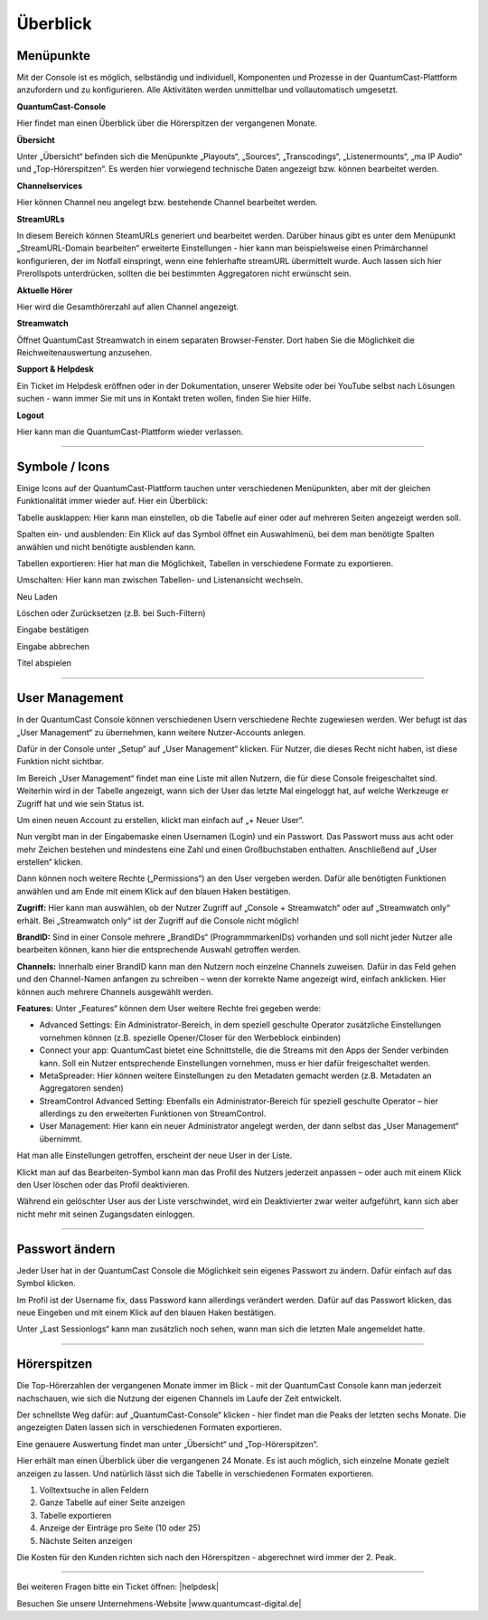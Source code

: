 
Überblick
****************




Menüpunkte 
=============

Mit der Console ist es möglich, selbständig und individuell, Komponenten und Prozesse in der QuantumCast-Plattform anzufordern und zu konfigurieren. Alle Aktivitäten werden unmittelbar und vollautomatisch umgesetzt. 

.. image:: img/Komponenten_Console.png

**QuantumCast-Console**

Hier findet man einen Überblick über die Hörerspitzen der vergangenen Monate.

**Übersicht**

Unter „Übersicht“ befinden sich die Menüpunkte „Playouts“, „Sources“, „Transcodings“, „Listenermounts“, „ma IP Audio“ und „Top-Hörerspitzen“. Es werden hier vorwiegend technische Daten angezeigt bzw. können bearbeitet werden.
 
**Channelservices**

Hier können Channel neu angelegt bzw. bestehende Channel bearbeitet werden.

**StreamURLs**

In diesem Bereich können SteamURLs generiert und bearbeitet werden. Darüber hinaus gibt es unter dem Menüpunkt „StreamURL-Domain bearbeiten“ erweiterte Einstellungen - hier kann man beispielsweise einen Primärchannel konfigurieren, der im Notfall einspringt, wenn eine fehlerhafte streamURL übermittelt wurde. Auch lassen sich hier Prerollspots unterdrücken, sollten die bei bestimmten Aggregatoren nicht erwünscht sein.

**Aktuelle Hörer**

Hier wird die Gesamthörerzahl auf allen Channel angezeigt.

**Streamwatch**

Öffnet QuantumCast Streamwatch in einem separaten Browser-Fenster. Dort haben Sie die Möglichkeit die Reichweitenauswertung anzusehen.

**Support & Helpdesk**

Ein Ticket im Helpdesk eröffnen oder in der Dokumentation, unserer Website oder bei YouTube selbst nach Lösungen suchen - wann immer Sie mit uns in Kontakt treten wollen, finden Sie hier Hilfe.

**Logout**

Hier kann man die QuantumCast-Plattform wieder verlassen.

.. index:: Symbole / Icons

----

Symbole / Icons
=================

Einige Icons auf der QuantumCast-Plattform tauchen unter verschiedenen Menüpunkten, aber mit der gleichen Funktionalität immer wieder auf. Hier ein Überblick:

.. image :: img/Tabelle_ausklappen.png

Tabelle ausklappen:
Hier kann man einstellen, ob die Tabelle auf einer oder auf mehreren Seiten angezeigt werden soll.

.. image :: img/Spalten_hinzufuegen.png

Spalten ein- und ausblenden: 
Ein Klick auf das Symbol öffnet ein Auswahlmenü, bei dem man benötigte Spalten anwählen und nicht benötigte ausblenden kann.

.. image :: img/Exportieren.png

Tabellen exportieren:
Hier hat man die Möglichkeit, Tabellen in verschiedene Formate zu exportieren.

.. image :: img/Umschalten.png

Umschalten:
Hier kann man zwischen Tabellen- und Listenansicht wechseln.

.. image :: img/Neu_laden.png

Neu Laden

.. image :: img/Loeschen.png

Löschen oder Zurücksetzen (z.B. bei Such-Filtern)

.. image :: img/Bestaetigen.png

Eingabe bestätigen

.. image :: img/Beenden.png

Eingabe abbrechen

.. image :: img/Hineinhoeren.png

Titel abspielen

----

User Management 
==================

In der QuantumCast Console können verschiedenen Usern verschiedene Rechte zugewiesen werden. Wer befugt ist das „User Management“ zu übernehmen, kann weitere Nutzer-Accounts anlegen.

Dafür in der Console unter „Setup“ auf „User Management“ klicken. Für Nutzer, die dieses Recht nicht haben, ist diese Funktion nicht sichtbar.  

.. image:: img/User_Management.png

Im Bereich „User Management“ findet man eine Liste mit allen Nutzern, die für diese Console freigeschaltet sind. Weiterhin wird in der Tabelle angezeigt, wann sich der User das letzte Mal eingeloggt hat, auf welche Werkzeuge er Zugriff hat und wie sein Status ist.

.. image:: img/User_Management_Ueberblick.png

Um einen neuen Account zu erstellen, klickt man einfach auf „+ Neuer User“. 

Nun vergibt man in der Eingabemaske einen Usernamen (Login) und ein Passwort. Das Passwort muss aus acht oder mehr Zeichen bestehen und mindestens eine Zahl und einen Großbuchstaben enthalten. Anschließend auf „User erstellen“ klicken.

.. image:: img/User_Management_Neuen_User_anlegen.png

Dann können noch weitere Rechte („Permissions“) an den User vergeben werden. Dafür alle benötigten Funktionen anwählen und am Ende mit einem Klick auf den blauen Haken bestätigen.

.. image:: img/User_Management_Rechte_vergeben.png

**Zugriff:** 
Hier kann man auswählen, ob der Nutzer Zugriff auf „Console + Streamwatch“ oder auf „Streamwatch only“ erhält. Bei „Streamwatch only“ ist der Zugriff auf die Console nicht möglich!

**BrandID:** 
Sind in einer Console mehrere „BrandIDs“ (ProgrammmarkenIDs) vorhanden und soll nicht jeder Nutzer alle bearbeiten können, kann hier die entsprechende Auswahl getroffen werden.

**Channels:** 
Innerhalb einer BrandID kann man den Nutzern noch einzelne Channels zuweisen. Dafür in das Feld gehen und den Channel-Namen anfangen zu schreiben – wenn der korrekte Name angezeigt wird, einfach anklicken. Hier können auch mehrere Channels ausgewählt werden.

**Features:** 
Unter „Features“ können dem User weitere Rechte frei gegeben werde:

* Advanced Settings: Ein Administrator-Bereich, in dem speziell geschulte Operator zusätzliche Einstellungen vornehmen können (z.B. spezielle Opener/Closer für den Werbeblock einbinden)
* Connect your app: QuantumCast bietet eine Schnittstelle, die die Streams mit den Apps der Sender verbinden kann. Soll ein Nutzer entsprechende Einstellungen vornehmen, muss er hier dafür freigeschaltet werden.
* MetaSpreader: Hier können weitere Einstellungen zu den Metadaten gemacht werden (z.B. Metadaten an Aggregatoren senden)
* StreamControl Advanced Setting: Ebenfalls ein Administrator-Bereich für speziell geschulte Operator – hier allerdings zu den erweiterten Funktionen von StreamControl.
* User Management: Hier kann ein neuer Administrator angelegt werden, der dann selbst das „User Management“ übernimmt.

Hat man alle Einstellungen getroffen, erscheint der neue User in der Liste.

.. image:: img/User_Management_angelegt.png

Klickt man auf das Bearbeiten-Symbol kann man das Profil des Nutzers jederzeit anpassen – oder auch mit einem Klick den User löschen oder das Profil deaktivieren.

.. image:: img/User_Management_Loeschen_Deaktivieren.png

Während ein gelöschter User aus der Liste verschwindet, wird ein Deaktivierter zwar weiter aufgeführt, kann sich aber nicht mehr mit seinen Zugangsdaten einloggen.

.. image:: img/User_Management_deaktiviert.png

----

Passwort ändern 
==================

Jeder User hat in der QuantumCast Console die Möglichkeit sein eigenes Passwort zu ändern. Dafür einfach auf das Symbol klicken.

.. image:: img/Profil_bearbeiten.png

Im Profil ist der Username fix, dass Password kann allerdings verändert werden. Dafür auf das Passwort klicken, das neue Eingeben und mit einem Klick auf den blauen Haken bestätigen.

.. image:: img/Profil_bearbeiten_2.png

Unter „Last Sessionlogs“ kann man zusätzlich noch sehen, wann man sich die letzten Male angemeldet hatte.

----

.. index:: Hörerzahlen

Hörerspitzen 
===============

Die Top-Hörerzahlen der vergangenen Monate immer im Blick - mit der QuantumCast Console kann man jederzeit nachschauen, wie sich die Nutzung der eigenen Channels im Laufe der Zeit entwickelt.

Der schnellste Weg dafür: auf „QuantumCast-Console“ klicken - hier findet man die Peaks der letzten sechs Monate. Die angezeigten Daten lassen sich in verschiedenen Formaten exportieren.

.. image :: img/Gesamt_Hoererspitzen.png

Eine genauere Auswertung findet man unter „Übersicht“ und „Top-Hörerspitzen“.

.. image :: img/Top_Hoererspitzen_01.png

Hier erhält man einen Überblick über die vergangenen 24 Monate. Es ist auch möglich, sich einzelne Monate gezielt anzeigen zu lassen. Und natürlich lässt sich die Tabelle in verschiedenen Formaten exportieren.

.. image :: img/Top_Hoererspitzen_02.png

1. Volltextsuche in allen Feldern
2. Ganze Tabelle auf einer Seite anzeigen
3. Tabelle exportieren
4. Anzeige der Einträge pro Seite (10 oder 25)
5. Nächste Seiten anzeigen

Die Kosten für den Kunden richten sich nach den Hörerspitzen - abgerechnet wird immer der 2. Peak. 



----

Bei weiteren Fragen bitte ein Ticket öffnen: |helpdesk|

Besuchen Sie unsere Unternehmens-Website |www.quantumcast-digital.de|



.. |helpdesk| raw:: html

    <a href="https://streamabc.zammad.com" target="_blank">https://streamabc.zammad.com</a>


.. |www.quantumcast-digital.de| raw:: html

   <a href="https://www.quantumcast-digital.de" target="_blank">www.quantumcast-digital.de</a>

.. |Console| raw:: html

   <a href="https://www.quantumcast-digital.de" target="_blank">Console</a>
   
